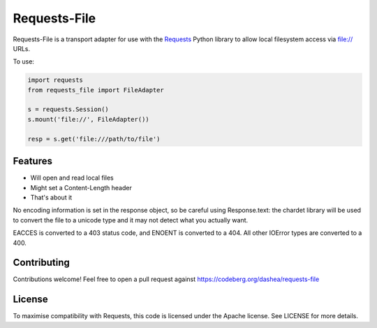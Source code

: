 Requests-File
=============

Requests-File is a transport adapter for use with the `Requests`_ Python
library to allow local filesystem access via file:\/\/ URLs.

To use:

.. code-block:: python

    import requests
    from requests_file import FileAdapter

    s = requests.Session()
    s.mount('file://', FileAdapter())

    resp = s.get('file:///path/to/file')

Features
--------

- Will open and read local files
- Might set a Content-Length header
- That's about it

No encoding information is set in the response object, so be careful using
Response.text: the chardet library will be used to convert the file to a
unicode type and it may not detect what you actually want.

EACCES is converted to a 403 status code, and ENOENT is converted to a
404. All other IOError types are converted to a 400.

Contributing
------------

Contributions welcome! Feel free to open a pull request against
https://codeberg.org/dashea/requests-file

License
-------

To maximise compatibility with Requests, this code is licensed under the Apache
license. See LICENSE for more details.

.. _`Requests`: https://github.com/psf/requests
